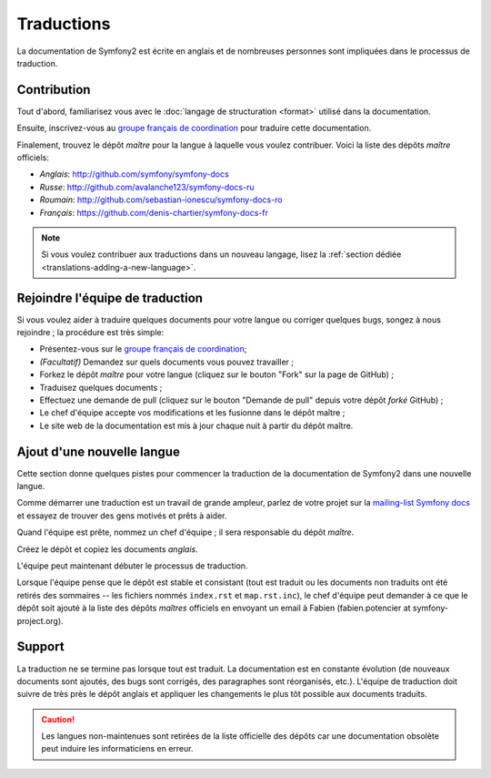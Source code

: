 Traductions
===========

La documentation de Symfony2 est écrite en anglais et de nombreuses personnes
sont impliquées dans le processus de traduction.

Contribution
------------

Tout d'abord, familiarisez vous avec le  :doc:`langage de structuration <format>`
utilisé dans la documentation.

Ensuite, inscrivez-vous au `groupe français de coordination`_ pour traduire
cette documentation.

Finalement, trouvez le dépôt *maître*  pour la langue à laquelle vous voulez
contribuer. Voici la liste des dépôts *maître* officiels:

* *Anglais*:  http://github.com/symfony/symfony-docs
* *Russe*:  http://github.com/avalanche123/symfony-docs-ru
* *Roumain*: http://github.com/sebastian-ionescu/symfony-docs-ro
* *Français*: https://github.com/denis-chartier/symfony-docs-fr

.. note::

    Si vous voulez contribuer aux traductions dans un nouveau langage,
    lisez la :ref:`section dédiée <translations-adding-a-new-language>`.

Rejoindre l'équipe de traduction
--------------------------------

Si vous voulez aider à traduire quelques documents pour votre langue ou corriger
quelques bugs, songez à nous rejoindre ; la procédure est très simple:

* Présentez-vous sur le `groupe français de coordination`_;
* *(Facultatif)* Demandez sur quels documents vous pouvez travailler ;
* Forkez le dépôt *maître* pour votre langue (cliquez sur le bouton "Fork" sur
  la page de GitHub) ; 
* Traduisez quelques documents ;
* Effectuez une demande de pull (cliquez sur le bouton "Demande de pull" depuis
  votre dépôt *forké* GitHub) ;
* Le chef d'équipe accepte vos modifications et les fusionne dans le dépôt
  maître ;
* Le site web de la documentation est mis à jour chaque nuit à partir du dépôt
  maître.

.. _translations-adding-a-new-language:

Ajout d'une nouvelle langue
---------------------------

Cette section donne quelques pistes pour commencer la traduction de la
documentation de Symfony2 dans une nouvelle langue.

Comme démarrer une traduction est un travail de grande ampleur, parlez de votre
projet sur la `mailing-list Symfony docs`_ et essayez de trouver des gens motivés
et prêts à aider.

Quand l'équipe est prête, nommez un chef d'équipe ; il sera responsable du
dépôt *maître*.

Créez le dépôt et copiez les documents *anglais*.

L'équipe peut maintenant débuter le processus de traduction.

Lorsque l'équipe pense que le dépôt est stable et consistant (tout est traduit
ou les documents non traduits ont été retirés des sommaires -- les fichiers
nommés ``index.rst`` et ``map.rst.inc``), le chef d'équipe peut demander à ce
que le dépôt soit ajouté à la liste des dépôts *maîtres* officiels en envoyant
un email à Fabien (fabien.potencier at symfony-project.org).

Support
-------

La traduction ne se termine pas lorsque tout est traduit. La documentation est
en constante évolution (de nouveaux documents sont ajoutés, des bugs sont
corrigés, des paragraphes sont réorganisés, etc.). L'équipe de traduction doit
suivre de très près le dépôt anglais et appliquer les changements le plus tôt
possible aux documents traduits.

.. caution::

    Les langues non-maintenues sont retirées de la liste officielle des dépôts
    car une documentation obsolète peut induire les informaticiens en erreur.

.. _groupe français de coordination: http://groups.google.com/group/symfony-docs-fr
.. _mailing-list Symfony docs: http://groups.google.com/group/symfony-docs

